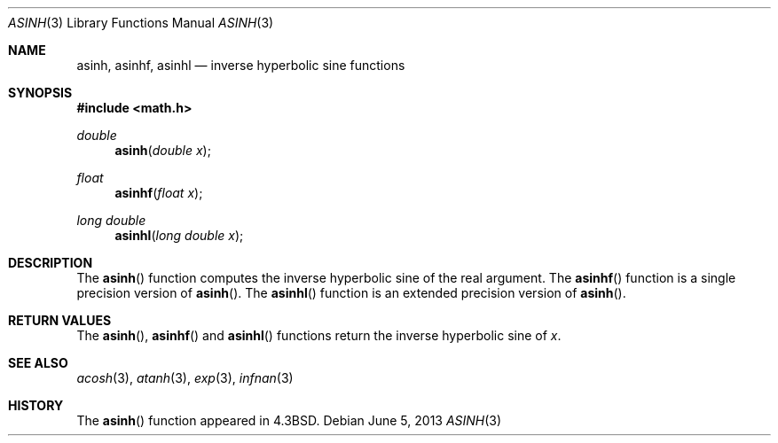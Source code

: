.\"	$OpenBSD: asinh.3,v 1.14 2013/06/05 03:40:26 tedu Exp $
.\" Copyright (c) 1985, 1991 Regents of the University of California.
.\" All rights reserved.
.\"
.\" Redistribution and use in source and binary forms, with or without
.\" modification, are permitted provided that the following conditions
.\" are met:
.\" 1. Redistributions of source code must retain the above copyright
.\"    notice, this list of conditions and the following disclaimer.
.\" 2. Redistributions in binary form must reproduce the above copyright
.\"    notice, this list of conditions and the following disclaimer in the
.\"    documentation and/or other materials provided with the distribution.
.\" 3. Neither the name of the University nor the names of its contributors
.\"    may be used to endorse or promote products derived from this software
.\"    without specific prior written permission.
.\"
.\" THIS SOFTWARE IS PROVIDED BY THE REGENTS AND CONTRIBUTORS ``AS IS'' AND
.\" ANY EXPRESS OR IMPLIED WARRANTIES, INCLUDING, BUT NOT LIMITED TO, THE
.\" IMPLIED WARRANTIES OF MERCHANTABILITY AND FITNESS FOR A PARTICULAR PURPOSE
.\" ARE DISCLAIMED.  IN NO EVENT SHALL THE REGENTS OR CONTRIBUTORS BE LIABLE
.\" FOR ANY DIRECT, INDIRECT, INCIDENTAL, SPECIAL, EXEMPLARY, OR CONSEQUENTIAL
.\" DAMAGES (INCLUDING, BUT NOT LIMITED TO, PROCUREMENT OF SUBSTITUTE GOODS
.\" OR SERVICES; LOSS OF USE, DATA, OR PROFITS; OR BUSINESS INTERRUPTION)
.\" HOWEVER CAUSED AND ON ANY THEORY OF LIABILITY, WHETHER IN CONTRACT, STRICT
.\" LIABILITY, OR TORT (INCLUDING NEGLIGENCE OR OTHERWISE) ARISING IN ANY WAY
.\" OUT OF THE USE OF THIS SOFTWARE, EVEN IF ADVISED OF THE POSSIBILITY OF
.\" SUCH DAMAGE.
.\"
.\"     from: @(#)asinh.3	6.4 (Berkeley) 5/6/91
.\"
.Dd $Mdocdate: June 5 2013 $
.Dt ASINH 3
.Os
.Sh NAME
.Nm asinh ,
.Nm asinhf ,
.Nm asinhl
.Nd inverse hyperbolic sine functions
.Sh SYNOPSIS
.In math.h
.Ft double
.Fn asinh "double x"
.Ft float
.Fn asinhf "float x"
.Ft long double
.Fn asinhl "long double x"
.Sh DESCRIPTION
The
.Fn asinh
function computes the inverse hyperbolic sine
of the real argument.
The
.Fn asinhf
function is a single precision version of
.Fn asinh .
The
.Fn asinhl
function is an extended precision version of
.Fn asinh .
.Sh RETURN VALUES
The
.Fn asinh ,
.Fn asinhf
and
.Fn asinhl
functions return the inverse hyperbolic sine of
.Ar x .
.Sh SEE ALSO
.Xr acosh 3 ,
.Xr atanh 3 ,
.Xr exp 3 ,
.Xr infnan 3
.Sh HISTORY
The
.Fn asinh
function appeared in
.Bx 4.3 .

